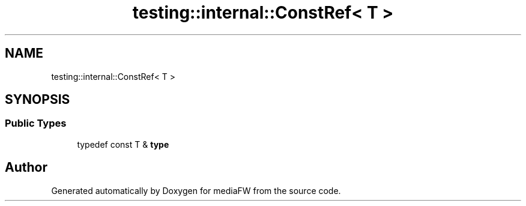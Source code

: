 .TH "testing::internal::ConstRef< T >" 3 "Mon Oct 15 2018" "mediaFW" \" -*- nroff -*-
.ad l
.nh
.SH NAME
testing::internal::ConstRef< T >
.SH SYNOPSIS
.br
.PP
.SS "Public Types"

.in +1c
.ti -1c
.RI "typedef const T & \fBtype\fP"
.br
.in -1c

.SH "Author"
.PP 
Generated automatically by Doxygen for mediaFW from the source code\&.
